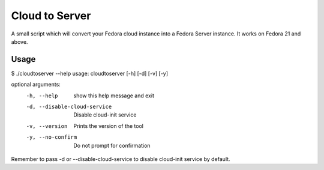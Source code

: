 Cloud to Server
===============

A small script which will convert your Fedora cloud instance into a Fedora Server instance. It works on Fedora 21 and above.


Usage
------

$ ./cloudtoserver --help
usage: cloudtoserver [-h] [-d] [-v] [-y]

optional arguments:
    -h, --help    show this help message and exit
    -d, --disable-cloud-service
                          Disable cloud-init service
    -v, --version         Prints the version of the tool
    -y, --no-confirm      Do not prompt for confirmation

Remember to pass -d or --disable-cloud-service to disable cloud-init service by default.
